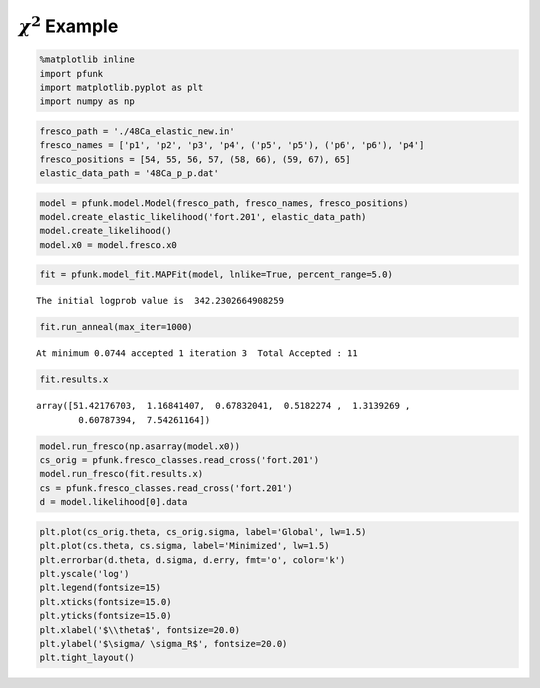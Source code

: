 .. _maxlikenb:

:math:`\chi^2` Example
======================

.. code:: ipython3

    %matplotlib inline
    import pfunk
    import matplotlib.pyplot as plt
    import numpy as np

.. code:: ipython3

    fresco_path = './48Ca_elastic_new.in'
    fresco_names = ['p1', 'p2', 'p3', 'p4', ('p5', 'p5'), ('p6', 'p6'), 'p4']
    fresco_positions = [54, 55, 56, 57, (58, 66), (59, 67), 65]
    elastic_data_path = '48Ca_p_p.dat'

.. code:: ipython3

    model = pfunk.model.Model(fresco_path, fresco_names, fresco_positions)
    model.create_elastic_likelihood('fort.201', elastic_data_path)
    model.create_likelihood()
    model.x0 = model.fresco.x0

.. code:: ipython3

    fit = pfunk.model_fit.MAPFit(model, lnlike=True, percent_range=5.0)


.. parsed-literal::

    The initial logprob value is  342.2302664908259


.. code:: ipython3

    fit.run_anneal(max_iter=1000)


.. parsed-literal::

     At minimum 0.0744 accepted 1 iteration 3  Total Accepted : 11

.. code:: ipython3

    fit.results.x




.. parsed-literal::

    array([51.42176703,  1.16841407,  0.67832041,  0.5182274 ,  1.3139269 ,
            0.60787394,  7.54261164])



.. code:: ipython3

    model.run_fresco(np.asarray(model.x0))
    cs_orig = pfunk.fresco_classes.read_cross('fort.201')
    model.run_fresco(fit.results.x)
    cs = pfunk.fresco_classes.read_cross('fort.201')
    d = model.likelihood[0].data

.. code:: ipython3

    plt.plot(cs_orig.theta, cs_orig.sigma, label='Global', lw=1.5)
    plt.plot(cs.theta, cs.sigma, label='Minimized', lw=1.5)
    plt.errorbar(d.theta, d.sigma, d.erry, fmt='o', color='k')
    plt.yscale('log')
    plt.legend(fontsize=15)
    plt.xticks(fontsize=15.0)
    plt.yticks(fontsize=15.0)
    plt.xlabel('$\\theta$', fontsize=20.0)
    plt.ylabel('$\sigma/ \sigma_R$', fontsize=20.0)
    plt.tight_layout()



.. image:: maxlike_files/maxlike_8_0.png


